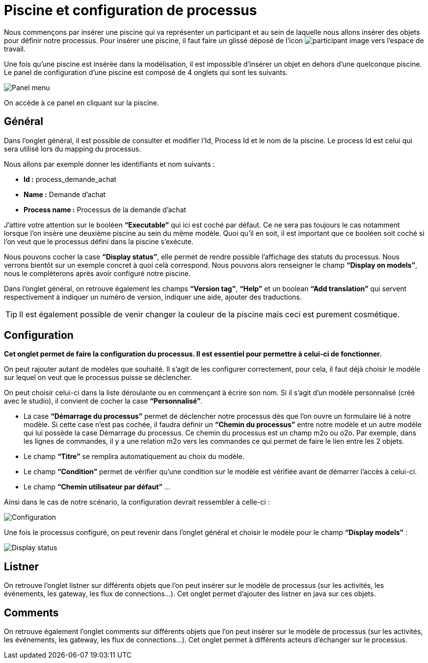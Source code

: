 = Piscine et configuration de processus
:toc-title:
:page-pagination:

Nous commençons par insérer une piscine qui va représenter un participant et au sein de laquelle nous allons insérer des objets pour définir notre processus.
Pour insérer une piscine, il faut faire un glissé déposé de l’icon image:participant-icon.png[participant image]  vers l’espace de travail.

Une fois qu’une piscine est insérée dans la modélisation, il est impossible d’insérer un objet en dehors d’une quelconque piscine.
Le panel de configuration d’une piscine est composé de 4 onglets qui sont les suivants.

image::panel-menu.png[Panel menu,align="left"]

On accède à ce panel en cliquant sur la piscine.

== Général

Dans l’onglet général, il est possible de consulter et modifier l’Id, Process Id et le nom de la piscine.
Le process Id est celui qui sera utilisé lors du mapping du processus.

Nous allons par exemple donner les identifiants et nom suivants :

* **Id :** process_demande_achat
* **Name :** Demande d’achat
* **Process name :** Processus de la demande d’achat

J’attire votre attention sur le booléen **“Executable”** qui ici est coché par défaut.
Ce ne sera pas toujours le cas notamment lorsque l’on insère une deuxième piscine  au sein du même modèle.
Quoi qu’il en soit, il est important que ce booléen soit coché si l’on veut que le processus défini dans la piscine s’exécute.

Nous pouvons cocher la case **“Display status”**, elle permet de rendre possible l’affichage des statuts du processus. Nous verrons bientôt sur un exemple concret à quoi celà correspond. Nous pouvons alors renseigner le champ **“Display on models”**, nous le compléterons après avoir configuré notre piscine.

Dans l’onglet général, on retrouve également les champs **“Version tag”**, **“Help”** et un boolean **“Add translation”** qui servent respectivement à indiquer un numéro de version, indiquer une aide, ajouter des traductions.

TIP: Il est également possible de venir changer la couleur de la piscine mais ceci est purement cosmétique.

== Configuration

**Cet onglet permet de faire la configuration du processus. Il est essentiel pour permettre à celui-ci de fonctionner.**

On peut rajouter autant de modèles que souhaité. Il s’agit de les configurer correctement, pour cela, il faut déjà choisir le modèle sur lequel on veut que le processus puisse se déclencher.

On peut choisir celui-ci dans la liste déroulante ou en commençant à écrire son nom.
Si il s’agit d’un modèle personnalisé (créé avec le studio), il convient de cocher la case **“Personnalisé”**.

* La case **“Démarrage du processus”** permet de déclencher notre processus dès que l’on ouvre un formulaire lié à notre modèle. Si cette case n’est pas cochée, il faudra définir un **“Chemin du processus”** entre notre modèle et un autre modèle qui lui possède la case Démarrage du processus. Ce chemin du processus est un champ m2o ou o2o. Par exemple, dans les lignes de commandes, il y a une relation m2o vers les commandes ce qui permet de faire le lien entre les 2 objets.

* Le champ **“Titre”** se remplira automatiquement au choix du modèle.

* Le champ **“Condition”** permet de vérifier qu’une condition sur le modèle est vérifiée avant de démarrer l’accès à celui-ci.

* Le champ **“Chemin utilisateur par défaut”**  …

Ainsi dans le cas de notre scénario, la configuration devrait ressembler à celle-ci :

image::config.png[Configuration,align="left"]

Une fois le processus configuré, on peut revenir dans l’onglet général et choisir le modèle pour le champ **“Display models”** :

image::display-status.png[Display status,align="left"]

== Listner

On retrouve l’onglet listner sur différents objets que l’on peut insérer sur le modèle de processus (sur les activités, les événements, les gateway, les flux de connections…).
Cet onglet permet d’ajouter des listner en java sur ces objets.

== Comments

On retrouve également l’onglet comments sur différents objets que l’on peut insérer sur le modèle de processus (sur les activités, les événements, les gateway, les flux de connections…). Cet onglet permet à différents acteurs d’échanger sur le processus.
